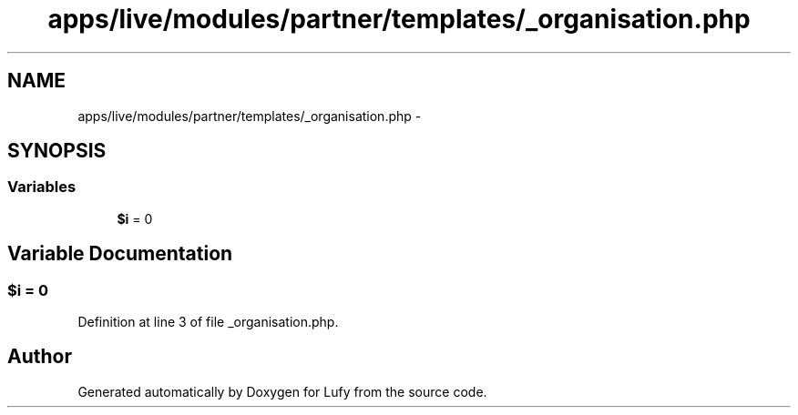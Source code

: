 .TH "apps/live/modules/partner/templates/_organisation.php" 3 "Thu Jun 6 2013" "Lufy" \" -*- nroff -*-
.ad l
.nh
.SH NAME
apps/live/modules/partner/templates/_organisation.php \- 
.SH SYNOPSIS
.br
.PP
.SS "Variables"

.in +1c
.ti -1c
.RI "\fB$i\fP = 0"
.br
.in -1c
.SH "Variable Documentation"
.PP 
.SS "$\fBi\fP = 0"

.PP
Definition at line 3 of file _organisation\&.php\&.
.SH "Author"
.PP 
Generated automatically by Doxygen for Lufy from the source code\&.
